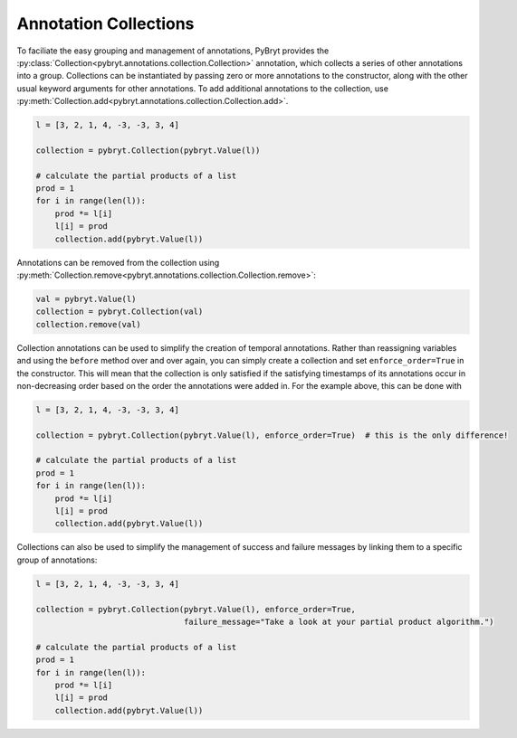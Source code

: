 .. _collections:

Annotation Collections
======================

To faciliate the easy grouping and management of annotations, PyBryt provides the 
:py:class:`Collection<pybryt.annotations.collection.Collection>` annotation, which collects a series
of other annotations into a group. Collections can be instantiated by passing zero or more
annotations to the constructor, along with the other usual keyword arguments for other annotations.
To add additional annotations to the collection, use 
:py:meth:`Collection.add<pybryt.annotations.collection.Collection.add>`.

.. code-block:: python

    l = [3, 2, 1, 4, -3, -3, 3, 4]

    collection = pybryt.Collection(pybryt.Value(l))

    # calculate the partial products of a list
    prod = 1
    for i in range(len(l)):
        prod *= l[i]
        l[i] = prod
        collection.add(pybryt.Value(l))

Annotations can be removed from the collection using
:py:meth:`Collection.remove<pybryt.annotations.collection.Collection.remove>`:

.. code-block:: python

    val = pybryt.Value(l)
    collection = pybryt.Collection(val)
    collection.remove(val)

Collection annotations can be used to simplify the creation of temporal annotations. Rather than
reassigning variables and using the ``before`` method over and over again, you can simply create
a collection and set ``enforce_order=True`` in the constructor. This will mean that the collection
is only satisfied if the satisfying timestamps of its annotations occur in non-decreasing order based
on the order the annotations were added in. For the example above, this can be done with

.. code-block:: python

    l = [3, 2, 1, 4, -3, -3, 3, 4]

    collection = pybryt.Collection(pybryt.Value(l), enforce_order=True)  # this is the only difference!

    # calculate the partial products of a list
    prod = 1
    for i in range(len(l)):
        prod *= l[i]
        l[i] = prod
        collection.add(pybryt.Value(l))

Collections can also be used to simplify the management of success and failure messages by linking
them to a specific group of annotations:

.. code-block:: python

    l = [3, 2, 1, 4, -3, -3, 3, 4]

    collection = pybryt.Collection(pybryt.Value(l), enforce_order=True,
                                   failure_message="Take a look at your partial product algorithm.")

    # calculate the partial products of a list
    prod = 1
    for i in range(len(l)):
        prod *= l[i]
        l[i] = prod
        collection.add(pybryt.Value(l))
